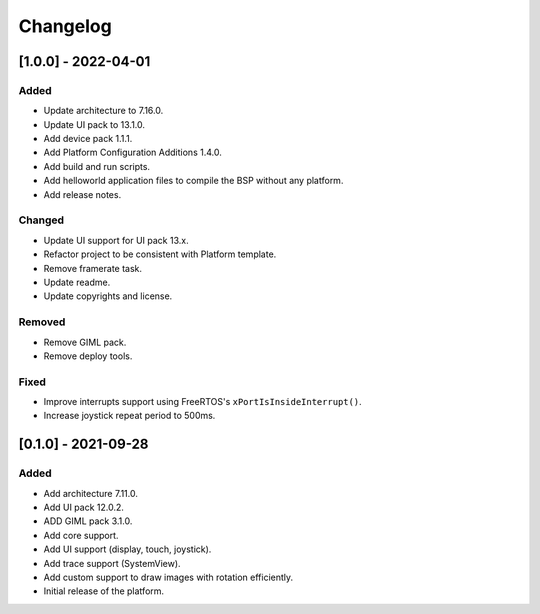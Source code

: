 ..
	Copyright 2019-2022 MicroEJ Corp. All rights reserved.
	Use of this source code is governed by a BSD-style license that can be found with this software.

===========
 Changelog
===========

----------------------
 [1.0.0] - 2022-04-01
----------------------

Added
=====

- Update architecture to 7.16.0.
- Update UI pack to 13.1.0.
- Add device pack 1.1.1.
- Add Platform Configuration Additions 1.4.0.
- Add build and run scripts.
- Add helloworld application files to compile the BSP without any platform.
- Add release notes.

Changed
=======

- Update UI support for UI pack 13.x.
- Refactor project to be consistent with Platform template.
- Remove framerate task.
- Update readme.
- Update copyrights and license.

Removed
=======

- Remove GIML pack.
- Remove deploy tools.

Fixed
=====

- Improve interrupts support using FreeRTOS's ``xPortIsInsideInterrupt()``.
- Increase joystick repeat period to 500ms.

----------------------
 [0.1.0] - 2021-09-28
----------------------

Added
=====

- Add architecture 7.11.0.
- Add UI pack 12.0.2.
- ADD GIML pack 3.1.0.
- Add core support.
- Add UI support (display, touch, joystick).
- Add trace support (SystemView).
- Add custom support to draw images with rotation efficiently.
- Initial release of the platform.
